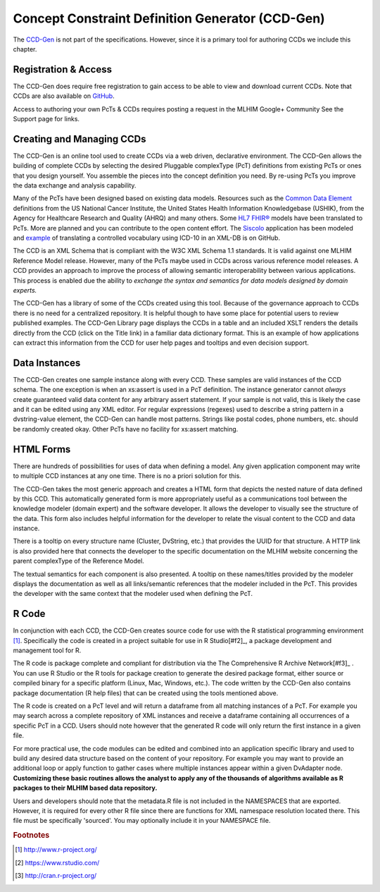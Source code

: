 =================================================
Concept Constraint Definition Generator (CCD-Gen)
=================================================
The `CCD-Gen <http://www.ccdgen.com>`_ is not part of the specifications. However, since it is a primary tool for authoring CCDs we include this chapter.

Registration & Access
---------------------
The CCD-Gen does require free registration to gain access to be able to view and download current CCDs. Note that CCDs are also available on `GitHub <https://github.com/mlhim/ccdlib>`_.

Access to authoring your own PcTs & CCDs requires posting a request in the MLHIM Google+ Community See the Support page for links. 


Creating and Managing CCDs
--------------------------
The CCD-Gen is an online tool used to create CCDs via a web driven, declarative environment. The CCD-Gen allows the building of complete CCDs by selecting the desired Pluggable complexType (PcT) definitions from existing PcTs or ones that you design yourself. You assemble the pieces into the concept definition you need. By re-using PcTs you improve the data exchange and analysis capability. 

Many of the PcTs have been designed based on existing data models. Resources such as the `Common Data Element <https://cdebrowser.nci.nih.gov/CDEBrowser/>`_ definitions from the US National Cancer Institute, the United States Health Information Knowledgebase (USHIK), from the Agency for Healthcare Research and Quality (AHRQ) and many others. Some `HL7 FHIR® <http://www.hl7.org/fhir/>`_ models have been translated to PcTs. More are planned and you can contribute to the open content effort. The `Siscolo <http://goo.gl/mSHk47>`_ application has been modeled and `example <https://github.com/mlhim/TB-Data-in-eXist-db>`_ of translating a controlled vocabulary using ICD-10 in an XML-DB is on GitHub.  

The CCD is an XML Schema that is compliant with the W3C XML Schema 1.1 standards. It is valid against one MLHIM Reference Model release. However, many of the PcTs maybe used in CCDs across various reference model releases. A CCD provides an approach to improve the process of allowing semantic interoperability between various applications. This process is enabled due the ability to *exchange the syntax and semantics for data models designed by domain experts.*

The CCD-Gen has a library of some of the CCDs created using this tool. Because of the governance approach to CCDs there is no need for a centralized repository. It is helpful though to have some place for potential users to review published examples. The CCD-Gen Library page displays the CCDs in a table and an included XSLT renders the details directly from the CCD (click on the Title link) in a familiar data dictionary format. This is an example of how applications can extract this information from the CCD for user help pages and tooltips and even decision support. 

Data Instances
--------------
The CCD-Gen creates one sample instance along with every CCD. These samples are valid instances of the CCD schema. The one exception is when an xs:assert is used in a PcT definition. The instance generator cannot *always* create guaranteed valid data content for any arbitrary assert statement. If your sample is not valid, this is likely the case and it can be edited using any XML editor. For regular expressions (regexes) used to describe a string pattern in a dvstring-value element, the CCD-Gen can handle most patterns. Strings like postal codes, phone numbers, etc. should be randomly created okay. Other PcTs have no facility for xs:assert matching. 

HTML Forms
----------
There are hundreds of possibilities for uses of data when defining a model. Any given application component may write to multiple CCD instances at any one time. There is no a priori solution for this.

The CCD-Gen takes the most generic approach and creates a HTML form that depicts the nested nature of data defined by this CCD. This automatically generated form is more appropriately useful as a communications tool between the knowledge modeler (domain expert) and the software developer. It allows the developer to visually see the structure of the data. 
This form also includes helpful information for the developer to relate the visual content to the CCD and data instance. 

There is a tooltip on every structure name (Cluster, DvString, etc.) that provides the UUID for that structure. A HTTP link is also provided here that connects the developer to the specific documentation on the MLHIM website concerning the parent complexType of the Reference Model. 

The textual semantics for each component is also presented. A tooltip on these names/titles provided by the modeler displays the documentation as well as all links/semantic references that the modeler included in the PcT. This provides the developer with the same context that the modeler used when defining the PcT. 

R Code
------
In conjunction with each CCD, the CCD-Gen creates source code for use with the R statistical programming environment [#f1]_. Specifically the code is created in a project suitable for use in R Studio[#f2]_, a package development and management tool for R. 

The R code is package complete and compliant for distribution via the The Comprehensive R Archive Network[#f3]_ . You can use R Studio or the R tools for package creation to generate the desired package format, either source or compiled binary for a specific platform (Linux, Mac, Windows, etc.). The code written by the CCD-Gen also contains package documentation (R help files) that can be created using the tools mentioned above. 

The R code is created on a PcT level and will return a dataframe from all matching instances of a PcT. For example you may search across a complete repository of XML instances and receive a dataframe containing all occurrences of a specific PcT in a CCD. Users should note however that the generated R code will only return the first instance in a given file. 

For more practical use, the code modules can be edited and combined into an application specific library and used to build any desired data structure based on the content of your repository. For example you may want to provide an additional loop or apply function to gather cases where multiple instances appear within a given DvAdapter node. 
**Customizing these basic routines allows the analyst to apply any of the thousands of algorithms available as R packages to their MLHIM based data repository.**

Users and developers should note that the metadata.R file is not included in the NAMESPACES that are exported. However, it is required for every other R file since there are functions for XML namespace resolution located there. This file must be specifically 'sourced'. You may optionally include it in your NAMESPACE file.


.. rubric:: Footnotes

.. [#f1] http://www.r-project.org/ 
.. [#f2] https://www.rstudio.com/
.. [#f3] http://cran.r-project.org/ 
